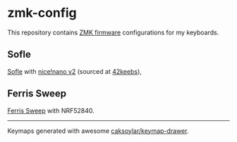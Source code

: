 * zmk-config

This repository contains [[https://zmk.dev][ZMK firmware]]
configurations for my keyboards.

** Sofle
[[https://github.com/josefadamcik/SofleKeyboard][Sofle]] with [[https://nicekeyboards.com/nice-nano/][nice!nano v2]] (sourced at [[https://42keebs.eu/][42keebs]]),

[[./drawings/sofle.svg]]


** Ferris Sweep
[[https://github.com/davidphilipbarr/Sweep][Ferris Sweep]] with NRF52840.

[[./drawings/cradio.svg]]

-----

Keymaps generated with awesome [[https://github.com/caksoylar/keymap-drawer][caksoylar/keymap-drawer]].
